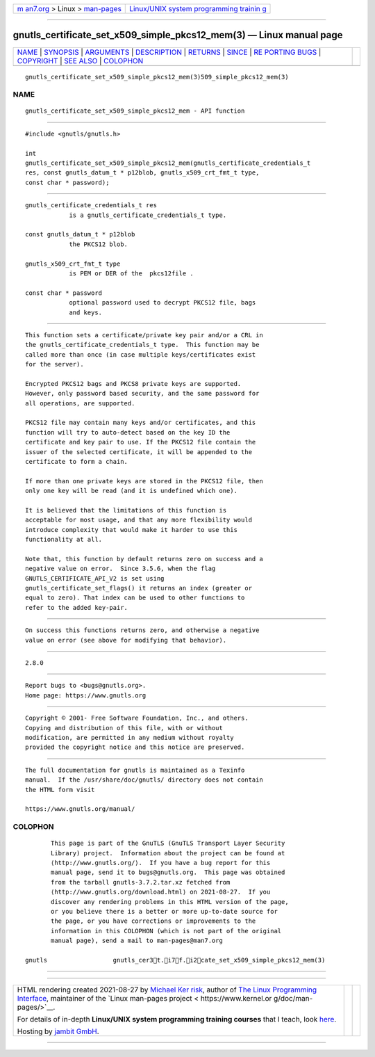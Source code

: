 .. container:: page-top

.. container:: nav-bar

   +----------------------------------+----------------------------------+
   | `m                               | `Linux/UNIX system programming   |
   | an7.org <../../../index.html>`__ | trainin                          |
   | > Linux >                        | g <http://man7.org/training/>`__ |
   | `man-pages <../index.html>`__    |                                  |
   +----------------------------------+----------------------------------+

--------------

gnutls_certificate_set_x509_simple_pkcs12_mem(3) — Linux manual page
====================================================================

+-----------------------------------+-----------------------------------+
| `NAME <#NAME>`__ \|               |                                   |
| `SYNOPSIS <#SYNOPSIS>`__ \|       |                                   |
| `ARGUMENTS <#ARGUMENTS>`__ \|     |                                   |
| `DESCRIPTION <#DESCRIPTION>`__ \| |                                   |
| `RETURNS <#RETURNS>`__ \|         |                                   |
| `SINCE <#SINCE>`__ \|             |                                   |
| `RE                               |                                   |
| PORTING BUGS <#REPORTING_BUGS>`__ |                                   |
| \| `COPYRIGHT <#COPYRIGHT>`__ \|  |                                   |
| `SEE ALSO <#SEE_ALSO>`__ \|       |                                   |
| `COLOPHON <#COLOPHON>`__          |                                   |
+-----------------------------------+-----------------------------------+
| .. container:: man-search-box     |                                   |
+-----------------------------------+-----------------------------------+

::

   gnutls_certificate_set_x509_simple_pkcs12_mem(3)509_simple_pkcs12_mem(3)

NAME
-------------------------------------------------

::

          gnutls_certificate_set_x509_simple_pkcs12_mem - API function


---------------------------------------------------------

::

          #include <gnutls/gnutls.h>

          int
          gnutls_certificate_set_x509_simple_pkcs12_mem(gnutls_certificate_credentials_t
          res, const gnutls_datum_t * p12blob, gnutls_x509_crt_fmt_t type,
          const char * password);


-----------------------------------------------------------

::

          gnutls_certificate_credentials_t res
                      is a gnutls_certificate_credentials_t type.

          const gnutls_datum_t * p12blob
                      the PKCS12 blob.

          gnutls_x509_crt_fmt_t type
                      is PEM or DER of the  pkcs12file .

          const char * password
                      optional password used to decrypt PKCS12 file, bags
                      and keys.


---------------------------------------------------------------

::

          This function sets a certificate/private key pair and/or a CRL in
          the gnutls_certificate_credentials_t type.  This function may be
          called more than once (in case multiple keys/certificates exist
          for the server).

          Encrypted PKCS12 bags and PKCS8 private keys are supported.
          However, only password based security, and the same password for
          all operations, are supported.

          PKCS12 file may contain many keys and/or certificates, and this
          function will try to auto-detect based on the key ID the
          certificate and key pair to use. If the PKCS12 file contain the
          issuer of the selected certificate, it will be appended to the
          certificate to form a chain.

          If more than one private keys are stored in the PKCS12 file, then
          only one key will be read (and it is undefined which one).

          It is believed that the limitations of this function is
          acceptable for most usage, and that any more flexibility would
          introduce complexity that would make it harder to use this
          functionality at all.

          Note that, this function by default returns zero on success and a
          negative value on error.  Since 3.5.6, when the flag
          GNUTLS_CERTIFICATE_API_V2 is set using
          gnutls_certificate_set_flags() it returns an index (greater or
          equal to zero). That index can be used to other functions to
          refer to the added key-pair.


-------------------------------------------------------

::

          On success this functions returns zero, and otherwise a negative
          value on error (see above for modifying that behavior).


---------------------------------------------------

::

          2.8.0


---------------------------------------------------------------------

::

          Report bugs to <bugs@gnutls.org>.
          Home page: https://www.gnutls.org


-----------------------------------------------------------

::

          Copyright © 2001- Free Software Foundation, Inc., and others.
          Copying and distribution of this file, with or without
          modification, are permitted in any medium without royalty
          provided the copyright notice and this notice are preserved.


---------------------------------------------------------

::

          The full documentation for gnutls is maintained as a Texinfo
          manual.  If the /usr/share/doc/gnutls/ directory does not contain
          the HTML form visit

          https://www.gnutls.org/manual/ 

COLOPHON
---------------------------------------------------------

::

          This page is part of the GnuTLS (GnuTLS Transport Layer Security
          Library) project.  Information about the project can be found at
          ⟨http://www.gnutls.org/⟩.  If you have a bug report for this
          manual page, send it to bugs@gnutls.org.  This page was obtained
          from the tarball gnutls-3.7.2.tar.xz fetched from
          ⟨http://www.gnutls.org/download.html⟩ on 2021-08-27.  If you
          discover any rendering problems in this HTML version of the page,
          or you believe there is a better or more up-to-date source for
          the page, or you have corrections or improvements to the
          information in this COLOPHON (which is not part of the original
          manual page), send a mail to man-pages@man7.org

   gnutls                  gnutls_cer3t.i7f.i2cate_set_x509_simple_pkcs12_mem(3)

--------------

--------------

.. container:: footer

   +-----------------------+-----------------------+-----------------------+
   | HTML rendering        |                       | |Cover of TLPI|       |
   | created 2021-08-27 by |                       |                       |
   | `Michael              |                       |                       |
   | Ker                   |                       |                       |
   | risk <https://man7.or |                       |                       |
   | g/mtk/index.html>`__, |                       |                       |
   | author of `The Linux  |                       |                       |
   | Programming           |                       |                       |
   | Interface <https:     |                       |                       |
   | //man7.org/tlpi/>`__, |                       |                       |
   | maintainer of the     |                       |                       |
   | `Linux man-pages      |                       |                       |
   | project <             |                       |                       |
   | https://www.kernel.or |                       |                       |
   | g/doc/man-pages/>`__. |                       |                       |
   |                       |                       |                       |
   | For details of        |                       |                       |
   | in-depth **Linux/UNIX |                       |                       |
   | system programming    |                       |                       |
   | training courses**    |                       |                       |
   | that I teach, look    |                       |                       |
   | `here <https://ma     |                       |                       |
   | n7.org/training/>`__. |                       |                       |
   |                       |                       |                       |
   | Hosting by `jambit    |                       |                       |
   | GmbH                  |                       |                       |
   | <https://www.jambit.c |                       |                       |
   | om/index_en.html>`__. |                       |                       |
   +-----------------------+-----------------------+-----------------------+

--------------

.. container:: statcounter

   |Web Analytics Made Easy - StatCounter|

.. |Cover of TLPI| image:: https://man7.org/tlpi/cover/TLPI-front-cover-vsmall.png
   :target: https://man7.org/tlpi/
.. |Web Analytics Made Easy - StatCounter| image:: https://c.statcounter.com/7422636/0/9b6714ff/1/
   :class: statcounter
   :target: https://statcounter.com/
